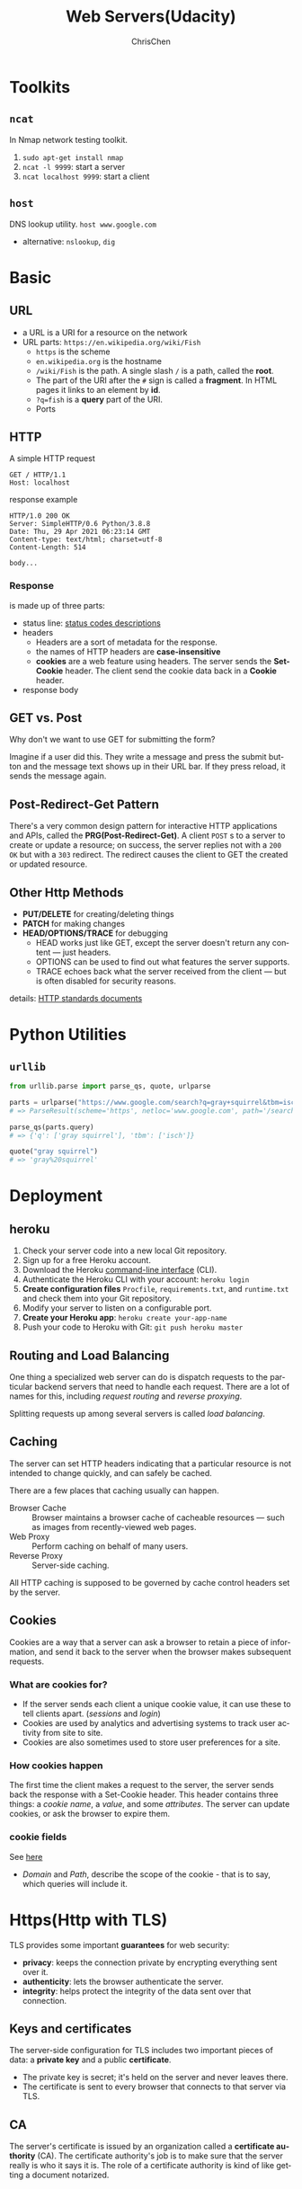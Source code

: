 #+TITLE: Web Servers(Udacity)
#+OPTIONS: H:3 toc:2 num:2 ^:nil
#+LaTeX: t
#+LANGUAGE: en-US
#+AUTHOR: ChrisChen
#+EMAIL: ChrisChen3121@gmail.com
#+SELECT_TAGS: export
#+EXCLUDE_TAGS: noexport
* Toolkits
** ~ncat~
   In Nmap network testing toolkit.
   1. ~sudo apt-get install nmap~
   1. ~ncat -l 9999~: start a server
   1. ~ncat localhost 9999~: start a client

** ~host~
   DNS lookup utility. ~host www.google.com~
   - alternative: ~nslookup~, ~dig~

* Basic
** URL
   - a URL is a URI for a resource on the network
   - URL parts: ~https://en.wikipedia.org/wiki/Fish~
     - ~https~ is the scheme
     - ~en.wikipedia.org~ is the hostname
     - ~/wiki/Fish~ is the path. A single slash ~/~ is a path, called the *root*.
     - The part of the URI after the ~#~ sign is called a *fragment*. In HTML pages it links to an element by *id*.
     - ~?q=fish~ is a *query* part of the URI.
     - Ports

** HTTP
   A simple HTTP request
   #+BEGIN_SRC text
     GET / HTTP/1.1
     Host: localhost
   #+END_SRC
   response example
   #+BEGIN_SRC text
     HTTP/1.0 200 OK
     Server: SimpleHTTP/0.6 Python/3.8.8
     Date: Thu, 29 Apr 2021 06:23:14 GMT
     Content-type: text/html; charset=utf-8
     Content-Length: 514

     body...
   #+END_SRC

*** Response
    is made up of three parts:
    - status line: [[https://en.wikipedia.org/wiki/List_of_HTTP_status_codes][status codes descriptions]]
    - headers
      - Headers are a sort of metadata for the response.
      - the names of HTTP headers are *case-insensitive*
      - *cookies* are a web feature using headers. The server sends the *Set-Cookie* header. The client send the cookie data back in a *Cookie* header.
    - response body

** GET vs. Post
   - Why don't we want to use GET for submitting the form? ::

   Imagine if a user did this. They write a message and press the submit button and the message text shows up in their URL bar. If they press reload, it sends the message again.

** Post-Redirect-Get Pattern
   There's a very common design pattern for interactive HTTP applications and APIs, called the *PRG(Post-Redirect-Get)*.
   A client =POST= s to a server to create or update a resource; on success, the server replies not with a =200 OK= but with
   a =303= redirect. The redirect causes the client to GET the created or updated resource.

** Other Http Methods
  - *PUT/DELETE* for creating/deleting things
  - *PATCH* for making changes
  - *HEAD/OPTIONS/TRACE* for debugging
    - HEAD works just like GET, except the server doesn't return any content — just headers.
    - OPTIONS can be used to find out what features the server supports.
    - TRACE echoes back what the server received from the client — but is often disabled for security reasons.

  details: [[https://www.w3.org/Protocols/rfc2616/rfc2616-sec9.html][HTTP standards documents]]

* Python Utilities
** ~urllib~
   #+BEGIN_SRC python
     from urllib.parse import parse_qs, quote, urlparse

     parts = urlparse("https://www.google.com/search?q=gray+squirrel&tbm=isch")
     # => ParseResult(scheme='https', netloc='www.google.com', path='/search', params='', query='q=gray+squirrel&tbm=isch', fragment='')

     parse_qs(parts.query)
     # => {'q': ['gray squirrel'], 'tbm': ['isch']}

     quote("gray squirrel")
     # => 'gray%20squirrel'
   #+END_SRC
* Deployment
** heroku
   1. Check your server code into a new local Git repository.
   1. Sign up for a free Heroku account.
   1. Download the Heroku [[https://devcenter.heroku.com/articles/heroku-cli][command-line interface]] (CLI).
   1. Authenticate the Heroku CLI with your account: =heroku login=
   1. *Create configuration files* =Procfile=, =requirements.txt=, and =runtime.txt= and check them into your Git repository.
   1. Modify your server to listen on a configurable port.
   1. *Create your Heroku app*: ~heroku create your-app-name~
   1. Push your code to Heroku with Git: ~git push heroku master~

** Routing and Load Balancing
   One thing a specialized web server can do is dispatch requests to the particular backend servers
   that need to handle each request. There are a lot of names for this, including /request routing/
   and /reverse proxying/.

   Splitting requests up among several servers is called /load balancing/.

** Caching
   The server can set HTTP headers indicating that a particular resource is not intended to change
   quickly, and can safely be cached.

   There are a few places that caching usually can happen.
   - Browser Cache :: Browser maintains a browser cache of cacheable resources — such as images from recently-viewed web pages.
   - Web Proxy :: Perform caching on behalf of many users.
   - Reverse Proxy :: Server-side caching.

   All HTTP caching is supposed to be governed by cache control headers set by the server.

** Cookies
   Cookies are a way that a server can ask a browser to retain a piece of information, and send it
   back to the server when the browser makes subsequent requests.

*** What are cookies for?
   - If the server sends each client a unique cookie value, it can use these to tell clients apart. (/sessions/ and /login/)
   - Cookies are used by analytics and advertising systems to track user activity from site to site.
   - Cookies are also sometimes used to store user preferences for a site.

*** How cookies happen
   The first time the client makes a request to the server, the server sends back the response with a Set-Cookie header.
   This header contains three things: a /cookie name/, a /value/, and some /attributes/. The server can update cookies,
   or ask the browser to expire them.

*** cookie fields
    See [[https://developer.mozilla.org/en-US/docs/Web/HTTP/Cookies][here]]
    - /Domain/ and /Path/, describe the scope of the cookie - that is to say, which queries will include it.
* Https(Http with TLS)
   TLS provides some important *guarantees* for web security:
   - *privacy*: keeps the connection private by encrypting everything sent over it.
   - *authenticity*: lets the browser authenticate the server.
   - *integrity*: helps protect the integrity of the data sent over that connection.

** Keys and certificates
    The server-side configuration for TLS includes two important pieces of data: a *private key* and a public *certificate*.
    - The private key is secret; it's held on the server and never leaves there.
    - The certificate is sent to every browser that connects to that server via TLS.

** CA
    The server's certificate is issued by an organization called a *certificate authority* (CA).
    The certificate authority's job is to make sure that the server really is who it says it is.
    The role of a certificate authority is kind of like getting a document notarized.
* Http/2
  Improvements:
  - *Multiplexing*: multiplexs requests and responses over a single connection
  - *Server push*: allows the server to say, effectively, "If you're asking for index.html, I know you're going to ask for style.css too, so I'm going to send it along as well."
  - *Encryption*: Most of browsers will only attempt HTTP/2 with a site that is using TLS encryption.
